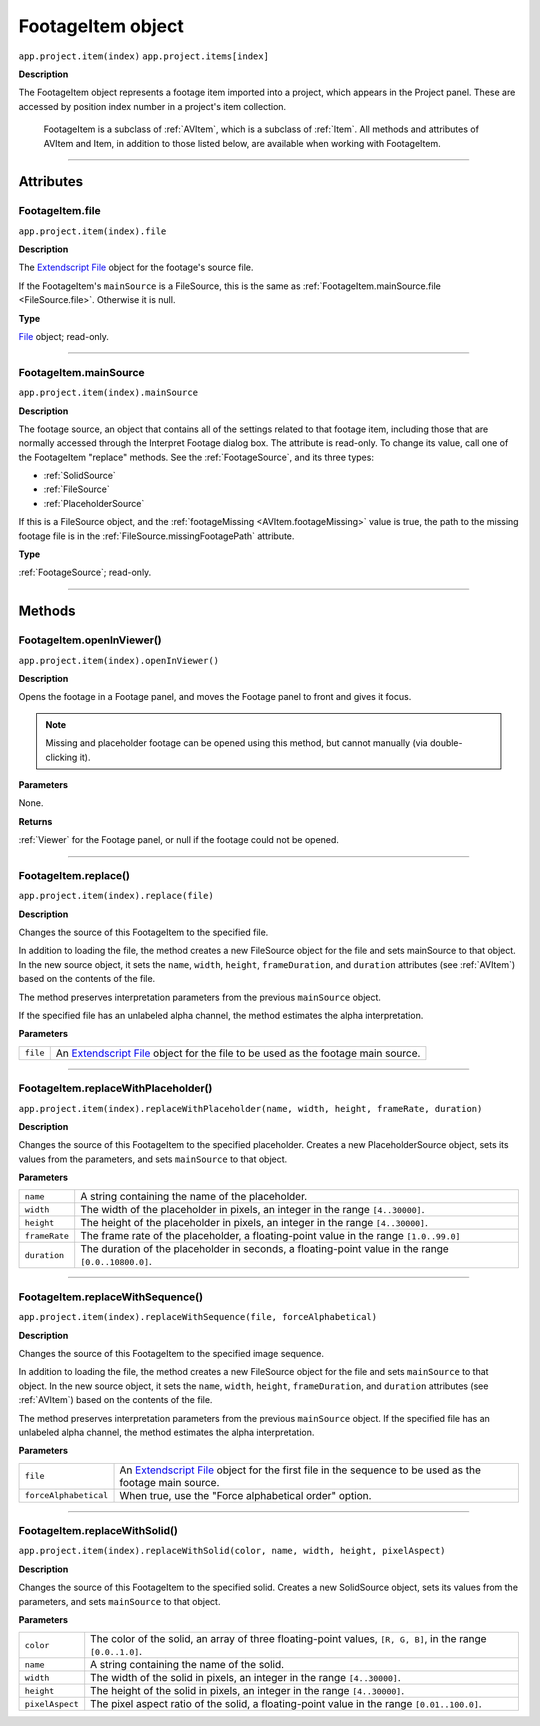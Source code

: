 .. _FootageItem:

FootageItem object
################################################

``app.project.item(index)``
``app.project.items[index]``

**Description**

The FootageItem object represents a footage item imported into a project, which appears in the Project panel. These are accessed by position index number in a project's item collection.

    FootageItem is a subclass of :ref:`AVItem`, which is a subclass of :ref:`Item`. All methods and attributes of AVItem and Item, in addition to those listed below, are available when working with FootageItem.

----

==========
Attributes
==========

.. _FootageItem.file:

FootageItem.file
*********************************************

``app.project.item(index).file``

**Description**

The `Extendscript File <https://extendscript.docsforadobe.dev/file-system-access/file-object.html>`_ object for the footage's source file.

If the FootageItem's ``mainSource`` is a FileSource, this is the same as :ref:`FootageItem.mainSource.file <FileSource.file>`. Otherwise it is null.

**Type**

`File <https://extendscript.docsforadobe.dev/file-system-access/file-object.html>`_ object; read-only.

----

.. _FootageItem.mainSource:

FootageItem.mainSource
*********************************************

``app.project.item(index).mainSource``

**Description**

The footage source, an object that contains all of the settings related to that footage item, including those that are normally accessed through the Interpret Footage dialog box. The attribute is read-only. To change its value, call one of the FootageItem "replace" methods. See the :ref:`FootageSource`, and its three types:

-  :ref:`SolidSource`
-  :ref:`FileSource`
-  :ref:`PlaceholderSource`

If this is a FileSource object, and the :ref:`footageMissing <AVItem.footageMissing>` value is true, the path to the missing footage file is in the :ref:`FileSource.missingFootagePath` attribute.

**Type**

:ref:`FootageSource`; read-only.

----

=======
Methods
=======

.. _FootageItem.openInViewer:

FootageItem.openInViewer()
*********************************************

``app.project.item(index).openInViewer()``

**Description**

Opens the footage in a Footage panel, and moves the Footage panel to front and gives it focus.

.. note::
   Missing and placeholder footage can be opened using this method, but cannot manually (via double-clicking it).

**Parameters**

None.

**Returns**

:ref:`Viewer` for the Footage panel, or null if the footage could not be opened.

----

.. _FootageItem.replace:

FootageItem.replace()
*********************************************

``app.project.item(index).replace(file)``

**Description**

Changes the source of this FootageItem to the specified file.

In addition to loading the file, the method creates a new FileSource object for the file and sets mainSource to that object. In the new source object, it sets the ``name``, ``width``, ``height``, ``frameDuration``, and ``duration`` attributes (see :ref:`AVItem`) based on the contents of the file.

The method preserves interpretation parameters from the previous ``mainSource`` object.

If the specified file has an unlabeled alpha channel, the method estimates the alpha interpretation.

**Parameters**

========  ==========================================================
``file``  An `Extendscript File <https://extendscript.docsforadobe.dev/file-system-access/file-object.html>`_ object for the file to be used as the footage main source.
========  ==========================================================

----

.. _FootageItem.replaceWithPlaceholder:

FootageItem.replaceWithPlaceholder()
*********************************************

``app.project.item(index).replaceWithPlaceholder(name, width, height, frameRate, duration)``

**Description**

Changes the source of this FootageItem to the specified placeholder. Creates a new PlaceholderSource object, sets its values from the parameters, and sets ``mainSource`` to that object.

**Parameters**

=============  =======================================================
``name``       A string containing the name of the placeholder.
``width``      The width of the placeholder in pixels, an integer
               in the range ``[4..30000]``.
``height``     The height of the placeholder in pixels, an integer
               in the range ``[4..30000]``.
``frameRate``  The frame rate of the placeholder, a floating-point
               value in the range ``[1.0..99.0]``
``duration``   The duration of the placeholder in seconds, a
               floating-point value in the range ``[0.0..10800.0]``.
=============  =======================================================

----

.. _FootageItem.replaceWithSequence:

FootageItem.replaceWithSequence()
*********************************************

``app.project.item(index).replaceWithSequence(file, forceAlphabetical)``

**Description**

Changes the source of this FootageItem to the specified image sequence.

In addition to loading the file, the method creates a new FileSource object for the file and sets ``mainSource`` to that object. In the new source object, it sets the ``name``, ``width``, ``height``, ``frameDuration``, and ``duration`` attributes (see :ref:`AVItem`) based on the contents of the file.

The method preserves interpretation parameters from the previous ``mainSource`` object. If the specified file has an unlabeled alpha channel, the method estimates the alpha interpretation.

**Parameters**

=====================  =====================================================
``file``               An `Extendscript File <https://extendscript.docsforadobe.dev/file-system-access/file-object.html>`_ object for the first file in the sequence to be used as the footage main source.
``forceAlphabetical``  When true, use the "Force alphabetical order" option.
=====================  =====================================================

----

.. _FootageItem.replaceWithSolid:

FootageItem.replaceWithSolid()
*********************************************

``app.project.item(index).replaceWithSolid(color, name, width, height, pixelAspect)``

**Description**

Changes the source of this FootageItem to the specified solid. Creates a new SolidSource object, sets its values from the parameters, and sets ``mainSource`` to that object.

**Parameters**

===============  ===========================================================
``color``        The color of the solid, an array of three floating-point
                 values, ``[R, G, B]``, in the range ``[0.0..1.0]``.
``name``         A string containing the name of the solid.
``width``        The width of the solid in pixels, an integer in the range
                 ``[4..30000]``.
``height``       The height of the solid in pixels, an integer in the range
                 ``[4..30000]``.
``pixelAspect``  The pixel aspect ratio of the solid, a floating-point value
                 in the range ``[0.01..100.0]``.
===============  ===========================================================
